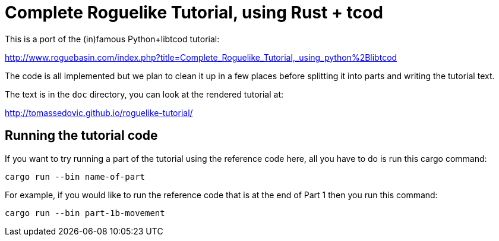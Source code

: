 = Complete Roguelike Tutorial, using Rust + tcod
ifdef::env-github[:outfilesuffix: .adoc]

This is a port of the (in)famous Python+libtcod tutorial:

http://www.roguebasin.com/index.php?title=Complete_Roguelike_Tutorial,_using_python%2Blibtcod


The code is all implemented but we plan to clean it up in a few places before
splitting it into parts and writing the tutorial text.

The text is in the `doc` directory, you can look at the rendered tutorial at:

http://tomassedovic.github.io/roguelike-tutorial/

== Running the tutorial code

If you want to try running a part of the tutorial using the reference code here,
all you have to do is run this cargo command:

`cargo run --bin name-of-part`

For example, if you would like to run the reference code that is at the end of Part 1
then you run this command:

`cargo run --bin part-1b-movement`